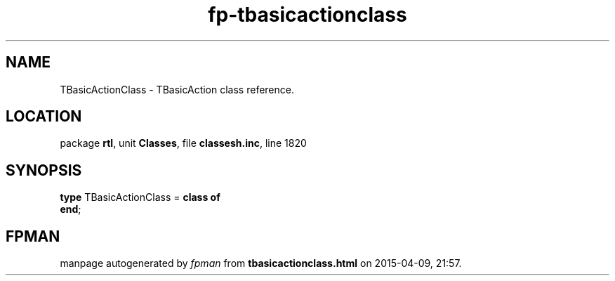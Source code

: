 .\" file autogenerated by fpman
.TH "fp-tbasicactionclass" 3 "2014-03-14" "fpman" "Free Pascal Programmer's Manual"
.SH NAME
TBasicActionClass - TBasicAction class reference.
.SH LOCATION
package \fBrtl\fR, unit \fBClasses\fR, file \fBclassesh.inc\fR, line 1820
.SH SYNOPSIS
\fBtype\fR TBasicActionClass = \fBclass of\fR
.br
\fBend\fR;
.SH FPMAN
manpage autogenerated by \fIfpman\fR from \fBtbasicactionclass.html\fR on 2015-04-09, 21:57.

